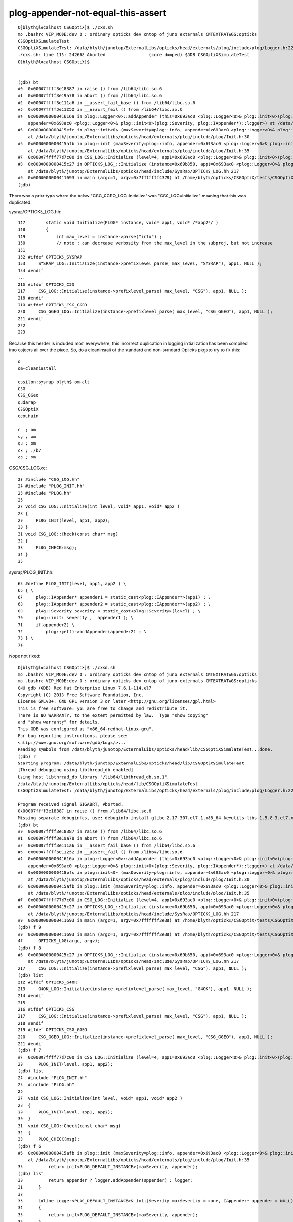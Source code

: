 plog-appender-not-equal-this-assert
=======================================


::

    O[blyth@localhost CSGOptiX]$ ./cxs.sh
    mo .bashrc VIP_MODE:dev O : ordinary opticks dev ontop of juno externals CMTEXTRATAGS:opticks
    CSGOptiXSimulateTest
    CSGOptiXSimulateTest: /data/blyth/junotop/ExternalLibs/opticks/head/externals/plog/include/plog/Logger.h:22: plog::Logger<instance>& plog::Logger<instance>::addAppender(plog::IAppender*) [with int instance = 0]: Assertion `appender != this' failed.
    ./cxs.sh: line 115: 242668 Aborted                 (core dumped) $GDB CSGOptiXSimulateTest
    O[blyth@localhost CSGOptiX]$ 


    (gdb) bt
    #0  0x00007ffff3e18387 in raise () from /lib64/libc.so.6
    #1  0x00007ffff3e19a78 in abort () from /lib64/libc.so.6
    #2  0x00007ffff3e111a6 in __assert_fail_base () from /lib64/libc.so.6
    #3  0x00007ffff3e11252 in __assert_fail () from /lib64/libc.so.6
    #4  0x000000000041616a in plog::Logger<0>::addAppender (this=0x693ac0 <plog::Logger<0>& plog::init<0>(plog::Severity, plog::IAppender*)::logger>, 
        appender=0x693ac0 <plog::Logger<0>& plog::init<0>(plog::Severity, plog::IAppender*)::logger>) at /data/blyth/junotop/ExternalLibs/opticks/head/externals/plog/include/plog/Logger.h:22
    #5  0x0000000000415efc in plog::init<0> (maxSeverity=plog::info, appender=0x693ac0 <plog::Logger<0>& plog::init<0>(plog::Severity, plog::IAppender*)::logger>)
        at /data/blyth/junotop/ExternalLibs/opticks/head/externals/plog/include/plog/Init.h:30
    #6  0x0000000000415afb in plog::init (maxSeverity=plog::info, appender=0x693ac0 <plog::Logger<0>& plog::init<0>(plog::Severity, plog::IAppender*)::logger>)
        at /data/blyth/junotop/ExternalLibs/opticks/head/externals/plog/include/plog/Init.h:35
    #7  0x00007ffff77d7c00 in CSG_LOG::Initialize (level=4, app1=0x693ac0 <plog::Logger<0>& plog::init<0>(plog::Severity, plog::IAppender*)::logger>, app2=0x0) at /home/blyth/opticks/CSG/CSG_LOG.cc:29
    #8  0x0000000000415c27 in OPTICKS_LOG_::Initialize (instance=0x69b350, app1=0x693ac0 <plog::Logger<0>& plog::init<0>(plog::Severity, plog::IAppender*)::logger>)
        at /data/blyth/junotop/ExternalLibs/opticks/head/include/SysRap/OPTICKS_LOG.hh:217
    #9  0x0000000000411693 in main (argc=1, argv=0x7fffffff4378) at /home/blyth/opticks/CSGOptiX/tests/CSGOptiXSimulateTest.cc:47
    (gdb) 


There was a prior typo where the below "CSG_GGEO_LOG::Initialize" was "CSG_LOG::Initialize" meaning that this was duplicated.

sysrap/OPTICKS_LOG.hh::

    147        static void Initialize(PLOG* instance, void* app1, void* /*app2*/ )
    148        {
    149            int max_level = instance->parse("info") ;
    150            // note : can decrease verbosity from the max_level in the subproj, but not increase
    151 
    152 #ifdef OPTICKS_SYSRAP
    153     SYSRAP_LOG::Initialize(instance->prefixlevel_parse( max_level, "SYSRAP"), app1, NULL );
    154 #endif
    ...
    216 #ifdef OPTICKS_CSG
    217     CSG_LOG::Initialize(instance->prefixlevel_parse( max_level, "CSG"), app1, NULL );
    218 #endif
    219 #ifdef OPTICKS_CSG_GGEO
    220     CSG_GGEO_LOG::Initialize(instance->prefixlevel_parse( max_level, "CSG_GGEO"), app1, NULL );
    221 #endif
    222 
    223 

Because this header is included most everywhere, this incorrect duplication in logging initialization 
has been compiled into objects all over the place. So, do a cleaninstall of the standard and non-standard Opticks 
pkgs to try to fix this::

    o
    om-cleaninstall

    epsilon:sysrap blyth$ om-alt
    CSG
    CSG_GGeo
    qudarap
    CSGOptiX
    GeoChain

    c  ; om
    cg ; om
    qu ; om
    cx ; ./b7
    cg ; om

    

CSG/CSG_LOG.cc::

     23 #include "CSG_LOG.hh"
     24 #include "PLOG_INIT.hh"
     25 #include "PLOG.hh"
     26 
     27 void CSG_LOG::Initialize(int level, void* app1, void* app2 )
     28 {
     29     PLOG_INIT(level, app1, app2);
     30 }
     31 void CSG_LOG::Check(const char* msg)
     32 {
     33     PLOG_CHECK(msg);
     34 }
     35 


sysrap/PLOG_INIT.hh::

     65 #define PLOG_INIT(level, app1, app2 ) \
     66 { \
     67     plog::IAppender* appender1 = static_cast<plog::IAppender*>(app1) ; \
     68     plog::IAppender* appender2 = static_cast<plog::IAppender*>(app2) ; \
     69     plog::Severity severity = static_cast<plog::Severity>(level) ; \
     70     plog::init( severity ,  appender1 ); \
     71     if(appender2) \
     72         plog::get()->addAppender(appender2) ; \
     73 } \
     74 



Nope not fixed::


    O[blyth@localhost CSGOptiX]$ ./cxsd.sh 
    mo .bashrc VIP_MODE:dev O : ordinary opticks dev ontop of juno externals CMTEXTRATAGS:opticks
    mo .bashrc VIP_MODE:dev O : ordinary opticks dev ontop of juno externals CMTEXTRATAGS:opticks
    GNU gdb (GDB) Red Hat Enterprise Linux 7.6.1-114.el7
    Copyright (C) 2013 Free Software Foundation, Inc.
    License GPLv3+: GNU GPL version 3 or later <http://gnu.org/licenses/gpl.html>
    This is free software: you are free to change and redistribute it.
    There is NO WARRANTY, to the extent permitted by law.  Type "show copying"
    and "show warranty" for details.
    This GDB was configured as "x86_64-redhat-linux-gnu".
    For bug reporting instructions, please see:
    <http://www.gnu.org/software/gdb/bugs/>...
    Reading symbols from /data/blyth/junotop/ExternalLibs/opticks/head/lib/CSGOptiXSimulateTest...done.
    (gdb) r
    Starting program: /data/blyth/junotop/ExternalLibs/opticks/head/lib/CSGOptiXSimulateTest 
    [Thread debugging using libthread_db enabled]
    Using host libthread_db library "/lib64/libthread_db.so.1".
    /data/blyth/junotop/ExternalLibs/opticks/head/lib/CSGOptiXSimulateTest
    CSGOptiXSimulateTest: /data/blyth/junotop/ExternalLibs/opticks/head/externals/plog/include/plog/Logger.h:22: plog::Logger<instance>& plog::Logger<instance>::addAppender(plog::IAppender*) [with int instance = 0]: Assertion `appender != this' failed.

    Program received signal SIGABRT, Aborted.
    0x00007ffff3e18387 in raise () from /lib64/libc.so.6
    Missing separate debuginfos, use: debuginfo-install glibc-2.17-307.el7.1.x86_64 keyutils-libs-1.5.8-3.el7.x86_64 krb5-libs-1.15.1-37.el7_6.x86_64 libcom_err-1.42.9-13.el7.x86_64 libgcc-4.8.5-44.el7.x86_64 libselinux-2.5-14.1.el7.x86_64 libstdc++-4.8.5-44.el7.x86_64 openssl-libs-1.0.2k-21.el7_9.x86_64 pcre-8.32-17.el7.x86_64 zlib-1.2.7-18.el7.x86_64
    (gdb) bt
    #0  0x00007ffff3e18387 in raise () from /lib64/libc.so.6
    #1  0x00007ffff3e19a78 in abort () from /lib64/libc.so.6
    #2  0x00007ffff3e111a6 in __assert_fail_base () from /lib64/libc.so.6
    #3  0x00007ffff3e11252 in __assert_fail () from /lib64/libc.so.6
    #4  0x000000000041616a in plog::Logger<0>::addAppender (this=0x693ac0 <plog::Logger<0>& plog::init<0>(plog::Severity, plog::IAppender*)::logger>, 
        appender=0x693ac0 <plog::Logger<0>& plog::init<0>(plog::Severity, plog::IAppender*)::logger>) at /data/blyth/junotop/ExternalLibs/opticks/head/externals/plog/include/plog/Logger.h:22
    #5  0x0000000000415efc in plog::init<0> (maxSeverity=plog::info, appender=0x693ac0 <plog::Logger<0>& plog::init<0>(plog::Severity, plog::IAppender*)::logger>)
        at /data/blyth/junotop/ExternalLibs/opticks/head/externals/plog/include/plog/Init.h:30
    #6  0x0000000000415afb in plog::init (maxSeverity=plog::info, appender=0x693ac0 <plog::Logger<0>& plog::init<0>(plog::Severity, plog::IAppender*)::logger>)
        at /data/blyth/junotop/ExternalLibs/opticks/head/externals/plog/include/plog/Init.h:35
    #7  0x00007ffff77d7c00 in CSG_LOG::Initialize (level=4, app1=0x693ac0 <plog::Logger<0>& plog::init<0>(plog::Severity, plog::IAppender*)::logger>, app2=0x0) at /home/blyth/opticks/CSG/CSG_LOG.cc:29
    #8  0x0000000000415c27 in OPTICKS_LOG_::Initialize (instance=0x69b350, app1=0x693ac0 <plog::Logger<0>& plog::init<0>(plog::Severity, plog::IAppender*)::logger>)
        at /data/blyth/junotop/ExternalLibs/opticks/head/include/SysRap/OPTICKS_LOG.hh:217
    #9  0x0000000000411693 in main (argc=1, argv=0x7fffffff3e38) at /home/blyth/opticks/CSGOptiX/tests/CSGOptiXSimulateTest.cc:47
    (gdb) f 9
    #9  0x0000000000411693 in main (argc=1, argv=0x7fffffff3e38) at /home/blyth/opticks/CSGOptiX/tests/CSGOptiXSimulateTest.cc:47
    47	    OPTICKS_LOG(argc, argv); 
    (gdb) f 8
    #8  0x0000000000415c27 in OPTICKS_LOG_::Initialize (instance=0x69b350, app1=0x693ac0 <plog::Logger<0>& plog::init<0>(plog::Severity, plog::IAppender*)::logger>)
        at /data/blyth/junotop/ExternalLibs/opticks/head/include/SysRap/OPTICKS_LOG.hh:217
    217	    CSG_LOG::Initialize(instance->prefixlevel_parse( max_level, "CSG"), app1, NULL );
    (gdb) list
    212	#ifdef OPTICKS_G4OK
    213	    G4OK_LOG::Initialize(instance->prefixlevel_parse( max_level, "G4OK"), app1, NULL );
    214	#endif
    215	
    216	#ifdef OPTICKS_CSG
    217	    CSG_LOG::Initialize(instance->prefixlevel_parse( max_level, "CSG"), app1, NULL );
    218	#endif
    219	#ifdef OPTICKS_CSG_GGEO
    220	    CSG_GGEO_LOG::Initialize(instance->prefixlevel_parse( max_level, "CSG_GGEO"), app1, NULL );
    221	#endif
    (gdb) f 7
    #7  0x00007ffff77d7c00 in CSG_LOG::Initialize (level=4, app1=0x693ac0 <plog::Logger<0>& plog::init<0>(plog::Severity, plog::IAppender*)::logger>, app2=0x0) at /home/blyth/opticks/CSG/CSG_LOG.cc:29
    29	    PLOG_INIT(level, app1, app2);
    (gdb) list 
    24	#include "PLOG_INIT.hh"
    25	#include "PLOG.hh"
    26	       
    27	void CSG_LOG::Initialize(int level, void* app1, void* app2 )
    28	{
    29	    PLOG_INIT(level, app1, app2);
    30	}
    31	void CSG_LOG::Check(const char* msg)
    32	{
    33	    PLOG_CHECK(msg);
    (gdb) f 6
    #6  0x0000000000415afb in plog::init (maxSeverity=plog::info, appender=0x693ac0 <plog::Logger<0>& plog::init<0>(plog::Severity, plog::IAppender*)::logger>)
        at /data/blyth/junotop/ExternalLibs/opticks/head/externals/plog/include/plog/Init.h:35
    35	        return init<PLOG_DEFAULT_INSTANCE>(maxSeverity, appender);
    (gdb) list
    30	        return appender ? logger.addAppender(appender) : logger;
    31	    }
    32	
    33	    inline Logger<PLOG_DEFAULT_INSTANCE>& init(Severity maxSeverity = none, IAppender* appender = NULL)
    34	    {
    35	        return init<PLOG_DEFAULT_INSTANCE>(maxSeverity, appender);
    36	    }
    37	
    38	    //////////////////////////////////////////////////////////////////////////
    39	    // RollingFileAppender with any Formatter
    (gdb) 




Perhaps macro clash, "OPTICKS_CSG" might be suffering double use::

    epsilon:sysrap blyth$ opticks-f OPTICKS_CSG
    ./CSG/CMakeLists.txt:target_compile_definitions( ${name} PUBLIC OPTICKS_CSG )
    ./CSG/tests/CSGFoundryLoadTest.cc:#ifdef OPTICKS_CSG
    ./sysrap/OPTICKS_LOG.hh:#ifdef OPTICKS_CSG
    ./sysrap/OPTICKS_LOG.hh:#ifdef OPTICKS_CSG_GGEO
    ./sysrap/OPTICKS_LOG.hh:#ifdef OPTICKS_CSG
    ./sysrap/OPTICKS_LOG.hh:#ifdef OPTICKS_CSG_GGEO
    ./sysrap/OPTICKS_LOG.hh:#ifdef OPTICKS_CSG
    ./sysrap/OPTICKS_LOG.hh:#ifdef OPTICKS_CSG_GGEO
    ./CSG_GGeo/CMakeLists.txt:target_compile_definitions( ${name} PUBLIC OPTICKS_CSG_GGEO )
    ./npy/CMakeLists.txt:   target_compile_definitions(${name} PUBLIC OPTICKS_CSGBSP  )
    ./npy/NPYConfig.cpp:#ifdef OPTICKS_CSGBSP
    ./npy/NOpenMesh.cpp:#ifdef OPTICKS_CSGBSP
    ./npy/NOpenMesh.cpp:#ifdef OPTICKS_CSGBSP
    epsilon:opticks blyth$ 



CSG/tests/CSGFoundryLoadTest.cc the below is unhealthy duplication::

      5 #ifdef OPTICKS_CSG
      6 #include "CSG_LOG.hh"
      7 #endif
      8 
      9 #include "OPTICKS_LOG.hh"


::

    epsilon:CSG blyth$ CSGFoundryLoadTest
    Assertion failed: (appender != this), function addAppender, file /usr/local/opticks/externals/plog/include/plog/Logger.h, line 22.
    Abort trap: 6
    epsilon:CSG blyth$ 
    epsilon:CSG blyth$ 
    epsilon:CSG blyth$ CSGFoundryTest
    Assertion failed: (appender != this), function addAppender, file /usr/local/opticks/externals/plog/include/plog/Logger.h, line 22.
    Abort trap: 6
    epsilon:CSG blyth$ 

    epsilon:CSG blyth$ CSGNameTest 
    Assertion failed: (appender != this), function addAppender, file /usr/local/opticks/externals/plog/include/plog/Logger.h, line 22.
    Abort trap: 6
    epsilon:CSG blyth$ 


::

    epsilon:tests blyth$ cat CSGLogTest.cc 
    #include "OPTICKS_LOG.hh"

    int main(int argc, char** argv)
    { 
        OPTICKS_LOG(argc, argv); 
        LOG(info) ; 
        return 0 ; 
    }


